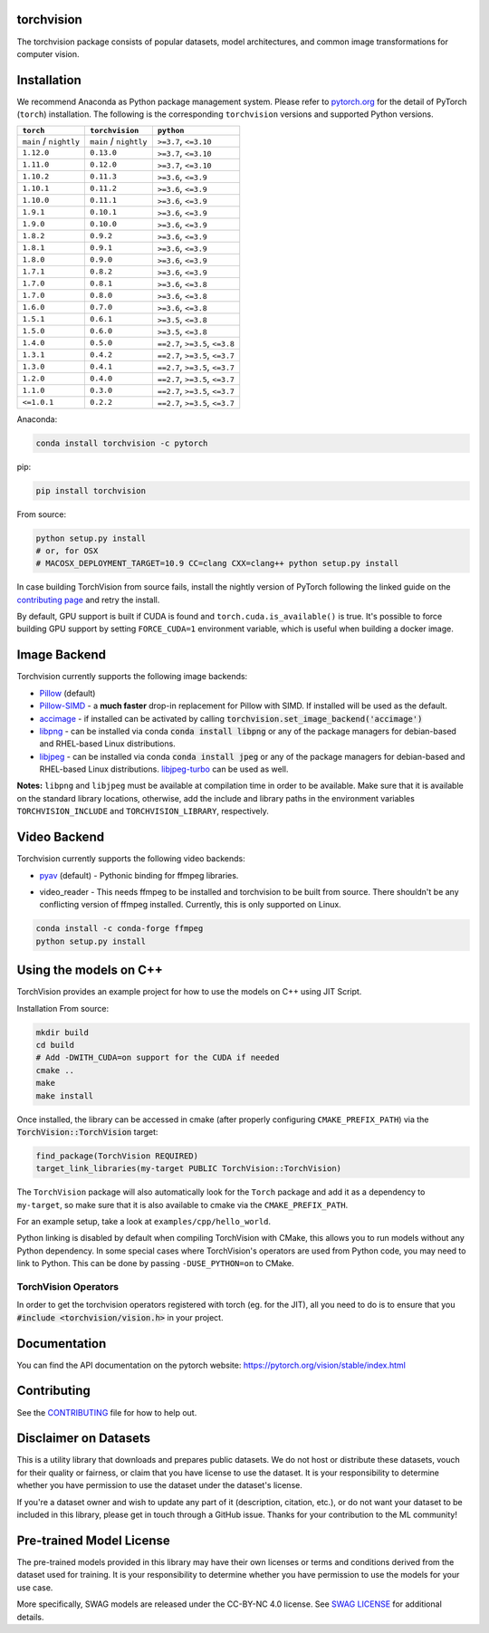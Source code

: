 torchvision
===========

.. image:: https://pepy.tech/badge/torchvision
    :target: https://pepy.tech/project/torchvision

.. image:: https://img.shields.io/badge/dynamic/json.svg?label=docs&url=https%3A%2F%2Fpypi.org%2Fpypi%2Ftorchvision%2Fjson&query=%24.info.version&colorB=brightgreen&prefix=v
    :target: https://pytorch.org/vision/stable/index.html


The torchvision package consists of popular datasets, model architectures, and common image transformations for computer vision.


Installation
============

We recommend Anaconda as Python package management system. Please refer to `pytorch.org <https://pytorch.org/>`_
for the detail of PyTorch (``torch``) installation. The following is the corresponding ``torchvision`` versions and
supported Python versions.

+--------------------------+--------------------------+---------------------------------+
| ``torch``                | ``torchvision``          | ``python``                      |
+==========================+==========================+=================================+
| ``main`` / ``nightly``   | ``main`` / ``nightly``   | ``>=3.7``, ``<=3.10``           |
+--------------------------+--------------------------+---------------------------------+
| ``1.12.0``               | ``0.13.0``               | ``>=3.7``, ``<=3.10``           |
+--------------------------+--------------------------+---------------------------------+
| ``1.11.0``               | ``0.12.0``               | ``>=3.7``, ``<=3.10``           |
+--------------------------+--------------------------+---------------------------------+
| ``1.10.2``               | ``0.11.3``               | ``>=3.6``, ``<=3.9``            |
+--------------------------+--------------------------+---------------------------------+
| ``1.10.1``               | ``0.11.2``               | ``>=3.6``, ``<=3.9``            |
+--------------------------+--------------------------+---------------------------------+
| ``1.10.0``               | ``0.11.1``               | ``>=3.6``, ``<=3.9``            |
+--------------------------+--------------------------+---------------------------------+
| ``1.9.1``                | ``0.10.1``               | ``>=3.6``, ``<=3.9``            |
+--------------------------+--------------------------+---------------------------------+
| ``1.9.0``                | ``0.10.0``               | ``>=3.6``, ``<=3.9``            |
+--------------------------+--------------------------+---------------------------------+
| ``1.8.2``                | ``0.9.2``                | ``>=3.6``, ``<=3.9``            |
+--------------------------+--------------------------+---------------------------------+
| ``1.8.1``                | ``0.9.1``                | ``>=3.6``, ``<=3.9``            |
+--------------------------+--------------------------+---------------------------------+
| ``1.8.0``                | ``0.9.0``                | ``>=3.6``, ``<=3.9``            |
+--------------------------+--------------------------+---------------------------------+
| ``1.7.1``                | ``0.8.2``                | ``>=3.6``, ``<=3.9``            |
+--------------------------+--------------------------+---------------------------------+
| ``1.7.0``                | ``0.8.1``                | ``>=3.6``, ``<=3.8``            |
+--------------------------+--------------------------+---------------------------------+
| ``1.7.0``                | ``0.8.0``                | ``>=3.6``, ``<=3.8``            |
+--------------------------+--------------------------+---------------------------------+
| ``1.6.0``                | ``0.7.0``                | ``>=3.6``, ``<=3.8``            |
+--------------------------+--------------------------+---------------------------------+
| ``1.5.1``                | ``0.6.1``                | ``>=3.5``, ``<=3.8``            |
+--------------------------+--------------------------+---------------------------------+
| ``1.5.0``                | ``0.6.0``                | ``>=3.5``, ``<=3.8``            |
+--------------------------+--------------------------+---------------------------------+
| ``1.4.0``                | ``0.5.0``                | ``==2.7``, ``>=3.5``, ``<=3.8`` |
+--------------------------+--------------------------+---------------------------------+
| ``1.3.1``                | ``0.4.2``                | ``==2.7``, ``>=3.5``, ``<=3.7`` |
+--------------------------+--------------------------+---------------------------------+
| ``1.3.0``                | ``0.4.1``                | ``==2.7``, ``>=3.5``, ``<=3.7`` |
+--------------------------+--------------------------+---------------------------------+
| ``1.2.0``                | ``0.4.0``                | ``==2.7``, ``>=3.5``, ``<=3.7`` |
+--------------------------+--------------------------+---------------------------------+
| ``1.1.0``                | ``0.3.0``                | ``==2.7``, ``>=3.5``, ``<=3.7`` |
+--------------------------+--------------------------+---------------------------------+
| ``<=1.0.1``              | ``0.2.2``                | ``==2.7``, ``>=3.5``, ``<=3.7`` |
+--------------------------+--------------------------+---------------------------------+

Anaconda:

.. code:: bash

    conda install torchvision -c pytorch

pip:

.. code:: bash

    pip install torchvision

From source:

.. code:: bash

    python setup.py install
    # or, for OSX
    # MACOSX_DEPLOYMENT_TARGET=10.9 CC=clang CXX=clang++ python setup.py install


In case building TorchVision from source fails, install the nightly version of PyTorch following
the linked guide on the  `contributing page <https://github.com/pytorch/vision/blob/main/CONTRIBUTING.md#development-installation>`_ and retry the install.

By default, GPU support is built if CUDA is found and ``torch.cuda.is_available()`` is true.
It's possible to force building GPU support by setting ``FORCE_CUDA=1`` environment variable,
which is useful when building a docker image.

Image Backend
=============
Torchvision currently supports the following image backends:

* `Pillow`_ (default)

* `Pillow-SIMD`_ - a **much faster** drop-in replacement for Pillow with SIMD. If installed will be used as the default.

* `accimage`_ - if installed can be activated by calling :code:`torchvision.set_image_backend('accimage')`

* `libpng`_ - can be installed via conda :code:`conda install libpng` or any of the package managers for debian-based and RHEL-based Linux distributions.

* `libjpeg`_ - can be installed via conda :code:`conda install jpeg` or any of the package managers for debian-based and RHEL-based Linux distributions. `libjpeg-turbo`_ can be used as well.

**Notes:** ``libpng`` and ``libjpeg`` must be available at compilation time in order to be available. Make sure that it is available on the standard library locations,
otherwise, add the include and library paths in the environment variables ``TORCHVISION_INCLUDE`` and ``TORCHVISION_LIBRARY``, respectively.

.. _libpng : http://www.libpng.org/pub/png/libpng.html
.. _Pillow : https://python-pillow.org/
.. _Pillow-SIMD : https://github.com/uploadcare/pillow-simd
.. _accimage: https://github.com/pytorch/accimage
.. _libjpeg: http://ijg.org/
.. _libjpeg-turbo: https://libjpeg-turbo.org/

Video Backend
=============
Torchvision currently supports the following video backends:

* `pyav`_ (default) - Pythonic binding for ffmpeg libraries.

.. _pyav : https://github.com/PyAV-Org/PyAV

* video_reader - This needs ffmpeg to be installed and torchvision to be built from source. There shouldn't be any conflicting version of ffmpeg installed. Currently, this is only supported on Linux.

.. code:: bash

     conda install -c conda-forge ffmpeg
     python setup.py install


Using the models on C++
=======================
TorchVision provides an example project for how to use the models on C++ using JIT Script.

Installation From source:

.. code:: bash

    mkdir build
    cd build
    # Add -DWITH_CUDA=on support for the CUDA if needed
    cmake ..
    make
    make install

Once installed, the library can be accessed in cmake (after properly configuring ``CMAKE_PREFIX_PATH``) via the :code:`TorchVision::TorchVision` target:

.. code:: rest

	find_package(TorchVision REQUIRED)
	target_link_libraries(my-target PUBLIC TorchVision::TorchVision)

The ``TorchVision`` package will also automatically look for the ``Torch`` package and add it as a dependency to ``my-target``,
so make sure that it is also available to cmake via the ``CMAKE_PREFIX_PATH``.

For an example setup, take a look at ``examples/cpp/hello_world``.

Python linking is disabled by default when compiling TorchVision with CMake, this allows you to run models without any Python 
dependency. In some special cases where TorchVision's operators are used from Python code, you may need to link to Python. This 
can be done by passing ``-DUSE_PYTHON=on`` to CMake.

TorchVision Operators
---------------------
In order to get the torchvision operators registered with torch (eg. for the JIT), all you need to do is to ensure that you
:code:`#include <torchvision/vision.h>` in your project.

Documentation
=============
You can find the API documentation on the pytorch website: https://pytorch.org/vision/stable/index.html

Contributing
============

See the `CONTRIBUTING <CONTRIBUTING.md>`_ file for how to help out.

Disclaimer on Datasets
======================

This is a utility library that downloads and prepares public datasets. We do not host or distribute these datasets, vouch for their quality or fairness, or claim that you have license to use the dataset. It is your responsibility to determine whether you have permission to use the dataset under the dataset's license.

If you're a dataset owner and wish to update any part of it (description, citation, etc.), or do not want your dataset to be included in this library, please get in touch through a GitHub issue. Thanks for your contribution to the ML community!

Pre-trained Model License
=========================

The pre-trained models provided in this library may have their own licenses or terms and conditions derived from the dataset used for training. It is your responsibility to determine whether you have permission to use the models for your use case.

More specifically, SWAG models are released under the CC-BY-NC 4.0 license. See `SWAG LICENSE <https://github.com/facebookresearch/SWAG/blob/main/LICENSE>`_ for additional details.
